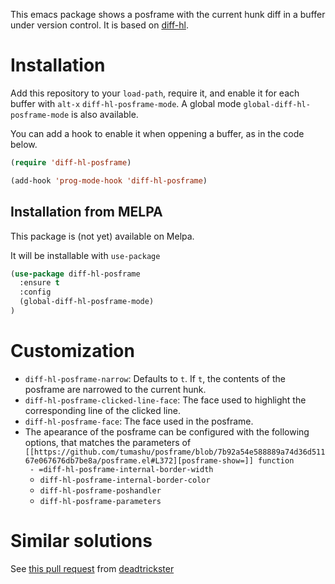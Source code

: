 # file:https://melpa.org/packages/diff-hl-posframe-badge.svg]]

This emacs package shows a posframe with the current hunk diff in a buffer under version control. It is based on [[https://github.com/dgutov/diff-hl][diff-hl]].


[[file:diff-hl-posframe.gif]]

* Installation


Add this repository to your =load-path=, require it, and enable it for each buffer with =alt-x= =diff-hl-posframe-mode=. A global mode =global-diff-hl-posframe-mode= is also available.

You can add a hook to enable it when oppening a buffer, as in the code below.

#+begin_src emacs-lisp
(require 'diff-hl-posframe)

(add-hook 'prog-mode-hook 'diff-hl-posframe)
#+end_src

** Installation from MELPA
This package is (not yet) available on Melpa.

It will be installable with =use-package=
#+begin_src emacs-lisp
(use-package diff-hl-posframe
  :ensure t
  :config
  (global-diff-hl-posframe-mode)
)
#+end_src

* Customization
- =diff-hl-posframe-narrow=: Defaults to =t=. If =t=, the contents of the posframe are narrowed to the current hunk.
- =diff-hl-posframe-clicked-line-face=: The face used to highlight the corresponding line of the clicked line.
- =diff-hl-posframe-face=: The face used in the posframe.
- The apearance of the posframe can be configured with the following options, that matches the parameters of =[[https://github.com/tumashu/posframe/blob/7b92a54e588889a74d36d51167e067676db7be8a/posframe.el#L372][posframe-show=]] function
  - =diff-hl-posframe-internal-border-width=
  - =diff-hl-posframe-internal-border-color=
  - =diff-hl-posframe-poshandler=
  - =diff-hl-posframe-parameters=



* Similar solutions
See [[https://github.com/dgutov/diff-hl/pull/112][this pull request]] from [[https://github.com/deadtrickster][deadtrickster]]
